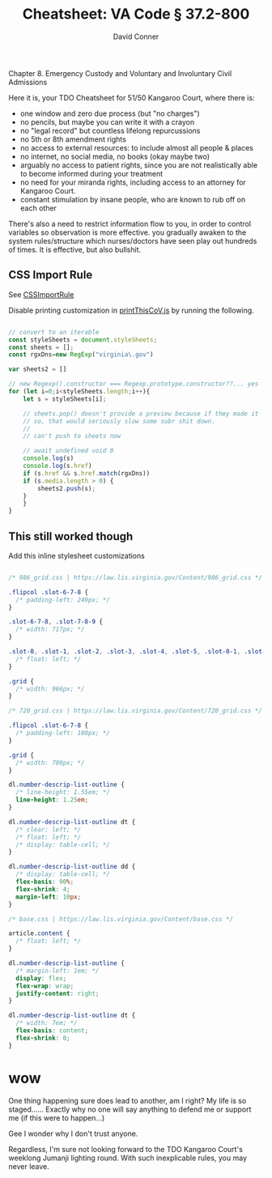 :PROPERTIES:
:ID:       41400dfc-5525-4634-9b69-0459c903445b
:END:
#+TITLE:     Cheatsheet: VA Code § 37.2-800
#+AUTHOR:    David Conner
#+EMAIL:     aionfork@gmail.com
#+DESCRIPTION: notes

Chapter 8. Emergency Custody and Voluntary and Involuntary Civil Admissions

Here it is, your TDO Cheatsheet for 51/50 Kangaroo Court, where there is:

+ one window and zero due process (but "no charges")
+ no pencils, but maybe you can write it with a crayon
+ no "legal record" but countless lifelong repurcussions
+ no 5th or 8th amendment rights
+ no access to external resources: to include almost all people &
  places
+ no internet, no social media, no books (okay maybe two)
+ arguably no access to patient rights, since you are not
  realistically able to become informed during your treatment
+ no need for your miranda rights, including access to an attorney for
  Kangaroo Court.
+ constant stimulation by insane people, who are known to rub off on
  each other

There's also a need to restrict information flow to you, in order to
control variables so observation is more effective. you gradually
awaken to the system rules/structure which nurses/doctors have seen
play out hundreds of times. It is effective, but also bullshit.

** CSS Import Rule

See [[https://developer.mozilla.org/en-US/docs/Web/API/CSSImportRule/media][CSSImportRule]]

Disable printing customization in [[https://law.lis.virginia.gov/Scripts/printThisCoV.js][printThisCoV.js]] by running the following.

#+begin_src js

// convert to an iterable
const styleSheets = document.styleSheets;
const sheets = [];
const rgxDns=new RegExp("virginia\.gov")

var sheets2 = []

// new Regexp().constructor === Regexp.prototype.constructor??... yes
for (let i=0;i<styleSheets.length;i++){
    let s = styleSheets[i];

    // sheets.pop() doesn't provide a preview because if they made it
    // so, that would seriously slow some subr shit down.
    //
    // can't push to sheets now

    // await undefined void 0
    console.log(s)
    console.log(s.href)
    if (s.href && s.href.match(rgxDns))
	if (s.media.length > 0) {
	    sheets2.push(s);
	}
    }
}
#+end_src

** This still worked though

Add this inline stylesheet customizations

#+begin_src css

/* 986_grid.css | https://law.lis.virginia.gov/Content/986_grid.css */

.flipcol .slot-6-7-8 {
  /* padding-left: 249px; */
}

.slot-6-7-8, .slot-7-8-9 {
  /* width: 717px; */
}

.slot-0, .slot-1, .slot-2, .slot-3, .slot-4, .slot-5, .slot-0-1, .slot-0-1-2, .slot-0-1-2-3, .slot-0-1-2-3-4, .slot-0-1-2-3-4-5, .slot-1-2, .slot-1-2-3, .slot-1-2-3-4, .slot-1-2-3-4-5, .slot-2-3, .slot-2-3-4, .slot-2-3-4-5, .slot-3-4, .slot-3-4-5, .slot-4-5, .slot-6, .slot-7, .slot-8, .slot-9, .slot-6-7, .slot-6-7-8, .slot-6-7-8-9, .slot-7-8, .slot-7-8-9, .slot-8-9 {
  /* float: left; */
}

.grid {
  /* width: 966px; */
}

/* 720_grid.css | https://law.lis.virginia.gov/Content/720_grid.css */

.flipcol .slot-6-7-8 {
  /* padding-left: 180px; */
}

.grid {
  /* width: 700px; */
}

dl.number-descrip-list-outline {
  /* line-height: 1.55em; */
  line-height: 1.25em;
}

dl.number-descrip-list-outline dt {
  /* clear: left; */
  /* float: left; */
  /* display: table-cell; */
}

dl.number-descrip-list-outline dd {
  /* display: table-cell; */
  flex-basis: 90%;
  flex-shrink: 4;
  margin-left: 10px;
}

/* base.css | https://law.lis.virginia.gov/Content/base.css */

article.content {
  /* float: left; */
}

dl.number-descrip-list-outline {
  /* margin-left: 1em; */
  display: flex;
  flex-wrap: wrap;
  justify-content: right;
}

dl.number-descrip-list-outline dt {
  /* width: 7em; */
  flex-basis: content;
  flex-shrink: 0;
}

#+end_src

* wow

One thing happening sure does lead to another, am I right? My life is
so staged...... Exactly why no one will say anything to defend me or
support me (if this were to happen...)

Gee I wonder why I don't trust anyone.

Regardless, I'm sure not looking forward to the TDO Kangaroo Court's
weeklong Jumanji lighting round. With such inexplicable rules, you may
never leave.
